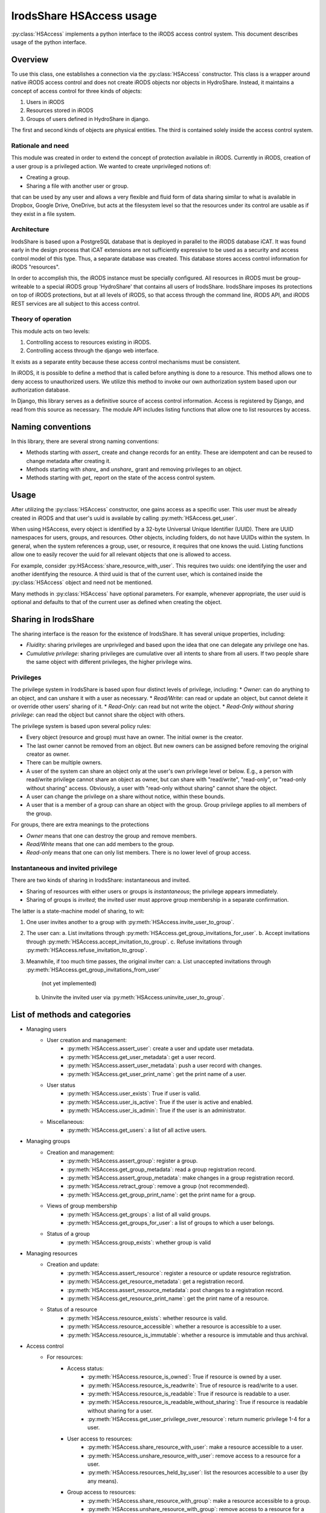 IrodsShare HSAccess usage 
=========================

.. module:: HSAlib

:py:class:`HSAccess` implements a python interface to the iRODS access control system. 
This document describes usage of the python interface. 

Overview
--------

To use this class, one establishes a connection via the :py:class:`HSAccess` constructor. 
This class is a wrapper around native iRODS access control and does not create iRODS objects 
nor objects in HydroShare. Instead, it maintains a concept of access control for three kinds 
of objects: 

1. Users in iRODS
2. Resources stored in iRODS
3. Groups of users defined in HydroShare in django. 

The first and second kinds of objects are physical entities. The third is contained solely inside 
the access control system. 

Rationale and need
~~~~~~~~~~~~~~~~~~

This module was created in order to extend the concept of protection available in iRODS. Currently
in iRODS, creation of a user group is a privileged action. We wanted to create unprivileged notions
of:

* Creating a group. 
* Sharing a file with another user or group. 

that can be used by any user and allows a very flexible and fluid form of data sharing similar to what
is available in Dropbox, Google Drive, OneDrive, but acts at the filesystem level so that the 
resources under its control are usable as if they exist in a file system. 

Architecture
~~~~~~~~~~~~

IrodsShare is based upon a PostgreSQL database that is deployed in parallel to the iRODS database iCAT. 
It was found early in the design process that iCAT extensions are not sufficiently expressive to be used as a security 
and access control model of this type. Thus, a separate database was created. 
This database stores access control information for iRODS "resources". 

In order to accomplish this, the iRODS instance must be specially configured. All resources in iRODS must be group-writeable to 
a special iRODS group 'HydroShare' that contains all users of IrodsShare. IrodsShare imposes its protections on top of iRODS 
protections, but at all levels of iRODS, so that access through the command line, iRODS API, and iRODS REST services are all
subject to this access control.

Theory of operation
~~~~~~~~~~~~~~~~~~~

This module acts on two levels: 

1. Controlling access to resources existing in iRODS. 
2. Controlling access through the django web interface. 

It exists as a separate entity because these access control mechanisms must be consistent. 

In iRODS, it is possible to define a method that is called before anything is done to a resource. 
This method allows one to deny access to unauthorized users. We utilize this method to 
invoke our own authorization system based upon our authorization database. 

In Django, this library serves as a definitive source of access control information. 
Access is registered by Django, and read from this source as necessary. The module API 
includes listing functions that allow one to list resources by access. 

Naming conventions 
------------------

In this library, there are several strong naming conventions: 

* Methods starting with *assert_* create and change records for an entity. These are idempotent and can be 
  reused to change metadata after creating it. 
* Methods starting with *share_* and *unshare_* grant and removing privileges to an object. 
* Methods starting with *get_* report on the state of the access control system. 

Usage
-----

After utilizing the :py:class:`HSAccess` constructor, one gains access as a specific user. 
This user must be already created in iRODS and that user's uuid is available by calling 
:py:meth:`HSAccess.get_user`. 

When using HSAccess, every object is identified by a 32-byte Universal Unique Identifier (UUID). 
There are UUID namespaces for users, groups, and resources. Other objects, including folders, 
do not have UUIDs within the system. In general, when the system references a group, user, or resource, 
it requires that one knows the uuid. Listing functions allow one to easily recover the uuid for 
all relevant objects that one is allowed to access. 

For example, consider :py:HSAccess:`share_resource_with_user`. This requires two uuids: one identifying the 
user and another identifying the resource. A third uuid is that of the current user, which is contained 
inside the :py:class:`HSAccess` object and need not be mentioned. 

Many methods in :py:class:`HSAccess` have optional parameters. For example, whenever appropriate, the user 
uuid is optional and defaults to that of the current user as defined when creating the object. 

Sharing in IrodsShare
---------------------

The sharing interface is the reason for the existence of IrodsShare. 
It has several unique properties, including: 

* *Fluidity*: sharing privileges are unprivileged and based upon the idea that one can delegate any privilege one has. 
* *Cumulative privilege*: sharing privileges are cumulative over all intents to share from all users. If two people 
  share the same object with different privileges, the higher privilege wins.

Privileges 
~~~~~~~~~~

The privilege system in IrodsShare is based upon four distinct levels of privilege, including: 
* *Owner*: can do anything to an object, and can unshare it with a user as necessary. 
* *Read/Write*: can read or update an object, but cannot delete it or override other users' sharing of it. 
* *Read-Only*: can read but not write the object. 
* *Read-Only without sharing privilege*: can read the object but cannot share the object with others. 

The privilege system is based upon several policy rules: 

* Every object (resource and group) must have an owner. The initial owner is the creator. 
* The last owner cannot be removed from an object. But new owners can be assigned before removing the 
  original creator as owner. 
* There can be multiple owners. 
* A user of the system can share an object only at the user's own privilege level or below. E.g., a person with read/write 
  privilege cannot share an object as owner, but can share with "read/write", "read-only", or "read-only without sharing" access. 
  Obviously, a user with "read-only without sharing" cannot share the object. 
* A user can change the privilege on a share without notice, within these bounds. 
* A user that is a member of a group can share an object with the group. Group privilege applies to all members of the group. 

For groups, there are extra meanings to the protections

* *Owner* means that one can destroy the group and remove members. 
* *Read/Write* means that one can add members to the group. 
* *Read-only* means that one can only list members. There is no lower level of group access. 

Instantaneous and invited privilege 
~~~~~~~~~~~~~~~~~~~~~~~~~~~~~~~~~~~

There are two kinds of sharing in IrodsShare: instantaneous and invited. 

* Sharing of resources with either users or groups is *instantaneous*; the privilege appears immediately. 
* Sharing of groups is *invited*; the invited user must approve group membership in a separate confirmation. 

The latter is a state-machine model of sharing, to wit: 

1. One user invites another to a group with :py:meth:`HSAccess.invite_user_to_group`. 
2. The user can: 
   a. List invitations through :py:meth:`HSAccess.get_group_invitations_for_user`. 
   b. Accept invitations through :py:meth:`HSAccess.accept_invitation_to_group`. 
   c. Refuse invitations through :py:meth:`HSAccess.refuse_invitation_to_group`. 
3. Meanwhile, if too much time passes, the original inviter can: 
   a. List unaccepted invitations through :py:meth:`HSAccess.get_group_invitations_from_user`
      (not yet implemented)
   b. Uninvite the invited user via :py:meth:`HSAccess.uninvite_user_to_group`. 

List of methods and categories 
------------------------------

* Managing users
    * User creation and management: 
        * :py:meth:`HSAccess.assert_user`: create a user and update user metadata. 
        * :py:meth:`HSAccess.get_user_metadata`: get a user record. 
        * :py:meth:`HSAccess.assert_user_metadata`: push a user record with changes. 
        * :py:meth:`HSAccess.get_user_print_name`: get the print name of a user. 
    * User status 
        * :py:meth:`HSAccess.user_exists`: True if user is valid. 
        * :py:meth:`HSAccess.user_is_active`: True if the user is active and enabled. 
        * :py:meth:`HSAccess.user_is_admin`: True if the user is an administrator. 
    * Miscellaneous: 
        * :py:meth:`HSAccess.get_users`: a list of all active users. 
* Managing groups
    * Creation and management: 
        * :py:meth:`HSAccess.assert_group`: register a group. 
        * :py:meth:`HSAccess.get_group_metadata`: read a group registration record. 
        * :py:meth:`HSAccess.assert_group_metadata`: make changes in a group registration record. 
        * :py:meth:`HSAccess.retract_group`: remove a group (not recommended).
        * :py:meth:`HSAccess.get_group_print_name`: get the print name for a group. 
    * Views of group membership
        * :py:meth:`HSAccess.get_groups`: a list of all valid groups. 
        * :py:meth:`HSAccess.get_groups_for_user`: a list of groups to which a user belongs. 
    * Status of a group
        * :py:meth:`HSAccess.group_exists`: whether group is valid
* Managing resources
    * Creation and update: 
        * :py:meth:`HSAccess.assert_resource`: register a resource or update resource registration. 
        * :py:meth:`HSAccess.get_resource_metadata`: get a registration record. 
        * :py:meth:`HSAccess.assert_resource_metadata`: post changes to a registration record. 
        * :py:meth:`HSAccess.get_resource_print_name`: get the print name of a resource. 
    * Status of a resource
        * :py:meth:`HSAccess.resource_exists`: whether resource is valid. 
        * :py:meth:`HSAccess.resource_accessible`: whether a resource is accessible to a user. 
        * :py:meth:`HSAccess.resource_is_immutable`: whether a resource is immutable and thus archival. 
* Access control 
    * For resources: 
        * Access status: 
            * :py:meth:`HSAccess.resource_is_owned`: True if resource is owned by a user. 
            * :py:meth:`HSAccess.resource_is_readwrite`: True of resource is read/write to a user. 
            * :py:meth:`HSAccess.resource_is_readable`: True if resource is readable to a user. 
            * :py:meth:`HSAccess.resource_is_readable_without_sharing`: True if resource is readable without sharing for a user. 
            * :py:meth:`HSAccess.get_user_privilege_over_resource`: return numeric privilege 1-4 for a user. 
        * User access to resources: 
            * :py:meth:`HSAccess.share_resource_with_user`: make a resource accessible to a user. 
            * :py:meth:`HSAccess.unshare_resource_with_user`: remove access to a resource for a user. 
            * :py:meth:`HSAccess.resources_held_by_user`: list the resources accessible to a user (by any means). 
        * Group access to resources: 
            * :py:meth:`HSAccess.share_resource_with_group`: make a resource accessible to a group. 
            * :py:meth:`HSAccess.unshare_resource_with_group`: remove access to a resource for a group. 
            * :py:meth:`HSAccess.resources_held_by_group`: list the resources available to a group. 
    * For groups: 
        * Access status: 
            * :py:meth:`HSAccess.group_exists`: whether group is valid
            * :py:meth:`HSAccess.group_is_owned`: whether group is owned by a specified user
            * :py:meth:`HSAccess.group_is_readwrite`: whether group is read/write to a specified user. 
            * :py:meth:`HSAccess.group_is_readable`: whether group is readable to a user; minimum privilege. 
            * :py:meth:`HSAccess.get_user_privilege_over_group`: get numeric privilege 1-3 for a group.
        * User access to groups: 
            * :py:meth:`HSAccess.group_is_owned`: whether group is owned by a specified user
            * :py:meth:`HSAccess.group_is_readwrite`: whether group is read/write to a specified user. 
            * :py:meth:`HSAccess.group_is_readable`: whether group is readable to a user; minimum privilege. 
        * Membership reporting
            * :py:meth:`HSAccess.user_in_group`: True if user is in a given group. 
            * :py:meth:`HSAccess.groups_of_user`: a list of groups in which the user is a member. 
        * New members 
            * :py:meth:`HSAccess.invite_user_to_group`: invite a user. 
            * :py:meth:`HSAccess.uninvite_user_to_group`: retract an invitation. 
            * :py:meth:`HSAccess.get_group_invitations_for_user`: get all invitations. 
            * :py:meth:`HSAccess.accept_invitation_to_group`: accept an invitation. 
            * :py:meth:`HSAccess.refuse_invitation_to_group`: refuse an invitation. 
            * :py:meth:`HSAccess.share_group_with_user`: DEPRECATED: group membership without invitation. 
            * :py:meth:`HSAccess.unshare_group_with_user`: remove all access to a group for a user. 
* Resource organization (not yet implemented) 
    * Tagging of resources 
        * :py:meth:`HSAccess.assert_tag`: make a new tag. 
        * :py:meth:`HSAccess.retract_tag`: destroy a tag and delete all uses. 
        * :py:meth:`HSAccess.assert_resource_has_tag`: tag a resource.
        * :py:meth:`HSAccess.retract_resource_has_tag`: untag a resource.
        * :py:meth:`HSAccess.get_tags`: get a list of all active tags. 
        * :py:meth:`HSAccess.get_resources_by_tag`: get a structure of resources, filed by tag. 
    * Folders for resources
        * :py:meth:`HSAccess.assert_folder`: make a new folder. 
        * :py:meth:`HSAccess.retract_folder`: destroy a folder and remove all links in the folder. 
        * :py:meth:`HSAccess.get_folders`: get a list of all folders. 
        * :py:meth:`HSAccess.assert_resource_in_folder`: put a resource into a folder. 
        * :py:meth:`HSAccess.retract_resource_in_folder`: remove a resource from a folder. 
        * :py:meth:`HSAccess.get_resources_in_folders`: list resources by folder. 
* Statistics 
    * :py:meth:`HSAccess.get_number_of_group_owners`
    * :py:meth:`HSAccess.get_number_of_groups_of_user`
    * :py:meth:`HSAccess.get_number_of_groups_owned_by_user`
    * :py:meth:`HSAccess.get_number_of_resource_owners`
    * :py:meth:`HSAccess.get_number_of_resources_held_by_user`
    * :py:meth:`HSAccess.get_number_of_resources_owned_by_user`
* Current user 
    * :py:meth:`HSAccess.get_uuid`
    * :py:meth:`HSAccess.get_login`
